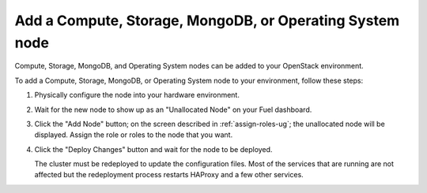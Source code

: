 
.. _add-compute-storage-ops:

Add a Compute, Storage, MongoDB, or Operating System node
---------------------------------------------------------

Compute, Storage, MongoDB, and Operating System nodes can be added
to your OpenStack environment.

To add a Compute, Storage, MongoDB, or Operating System node to your environment,
follow these steps:

#. Physically configure the node into your hardware environment.

#. Wait for the new node to show up as an "Unallocated Node"
   on your Fuel dashboard.

#. Click the "Add Node" button;
   on the screen described in :ref:`assign-roles-ug`;
   the unallocated node will be displayed.
   Assign the role or roles to the node that you want.

#. Click the "Deploy Changes" button
   and wait for the node to be deployed.

   The cluster must be redeployed to update the configuration files.
   Most of the services that are running are not affected
   but the redeployment process restarts HAProxy and a few other services.


